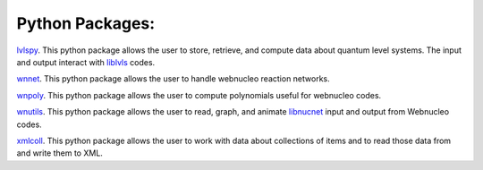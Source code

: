 .. _python_packages:

Python Packages:
================

`lvlspy <https://lvlspy.readthedocs.io>`_. 
This python package allows the user to store, retrieve, and compute data about
quantum level systems.  The input and output interact with
`liblvls <https://sourceforge.net/projects/liblvls>`_ codes.

`wnnet <https://wnnet.readthedocs.io>`_. 
This python package allows the user to handle webnucleo reaction networks.

`wnpoly <https://wnpoly.readthedocs.io>`_. 
This python package allows the user to compute polynomials useful for webnucleo codes.

`wnutils <https://wnutils.readthedocs.io>`_. 
This python package allows the user to read, graph, and animate
`libnucnet <https://sourceforge.net/projects/libnucnet>`_ input and output
from Webnucleo codes.

`xmlcoll <https://xmlcoll.readthedocs.io>`_. 
This python package allows the user to work with data about collections of items and to read those data from and write them to XML.
